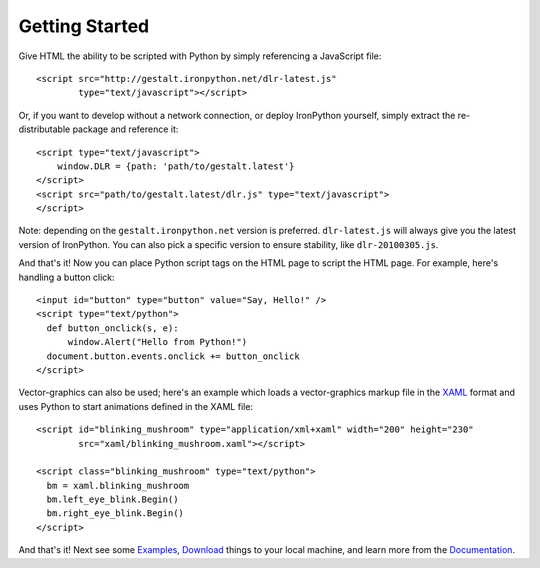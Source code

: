 ---------------
Getting Started
---------------
Give HTML the ability to be scripted with Python by simply referencing 
a JavaScript file::

    <script src="http://gestalt.ironpython.net/dlr-latest.js"
            type="text/javascript"></script>
 
Or, if you want to develop without a network connection, or deploy
IronPython yourself, simply extract the re-distributable package and 
reference it::

    <script type="text/javascript">
        window.DLR = {path: 'path/to/gestalt.latest'}
    </script>
    <script src="path/to/gestalt.latest/dlr.js" type="text/javascript">
    </script>

Note: depending on the ``gestalt.ironpython.net`` version is preferred.
``dlr-latest.js`` will always give you the latest version of IronPython.
You can also pick a specific version to ensure stability, like ``dlr-20100305.js``.
   
And that's it! Now you can place Python script tags on the HTML page to script
the HTML page. For example, here's handling a button click::

    <input id="button" type="button" value="Say, Hello!" />
    <script type="text/python">
      def button_onclick(s, e):
          window.Alert("Hello from Python!")
      document.button.events.onclick += button_onclick
    </script>

Vector-graphics can also be used; here's an example which loads a 
vector-graphics markup file in the 
`XAML <http://en.wikipedia.org/wiki/Extensible_Application_Markup_Language>`_
format and uses Python to start animations defined in the XAML file::

    <script id="blinking_mushroom" type="application/xml+xaml" width="200" height="230"
            src="xaml/blinking_mushroom.xaml"></script>

    <script class="blinking_mushroom" type="text/python">
      bm = xaml.blinking_mushroom
      bm.left_eye_blink.Begin()
      bm.right_eye_blink.Begin()
    </script>

And that's it! Next see some `Examples`_, `Download`_ things to your local
machine, and learn more from the `Documentation`_.

.. _Examples: examples.html
.. _Download: download.html
.. _Documentation: docs.htma
